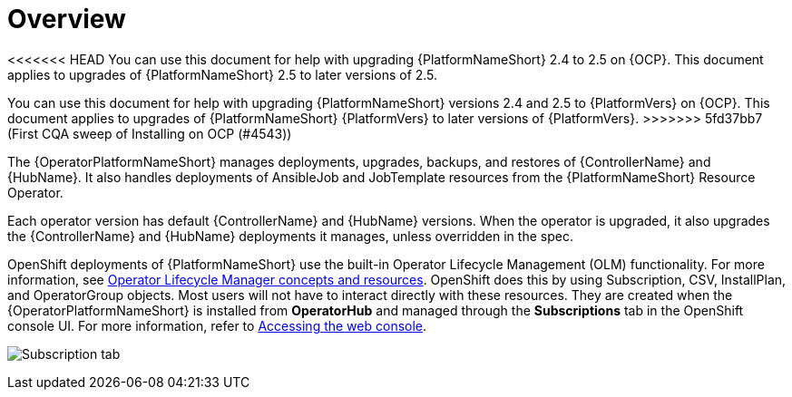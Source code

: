 :_mod-docs-content-type: CONCEPT

[id="operator-upgrade-overview"]

= Overview

<<<<<<< HEAD
You can use this document for help with upgrading {PlatformNameShort} 2.4 to 2.5 on {OCP}.
This document applies to upgrades of {PlatformNameShort} 2.5 to later versions of 2.5.
=======
[role="_abstract"]

You can use this document for help with upgrading {PlatformNameShort} versions 2.4 and 2.5 to {PlatformVers} on {OCP}.
This document applies to upgrades of {PlatformNameShort} {PlatformVers} to later versions of {PlatformVers}.
>>>>>>> 5fd37bb7 (First CQA sweep of Installing on OCP (#4543))

The {OperatorPlatformNameShort} manages deployments, upgrades, backups, and restores of {ControllerName} and {HubName}.
It also handles deployments of AnsibleJob and JobTemplate resources from the {PlatformNameShort} Resource Operator.

Each operator version has default {ControllerName} and {HubName} versions.
When the operator is upgraded, it also upgrades the {ControllerName} and {HubName} deployments it manages, unless overridden in the spec.

OpenShift deployments of {PlatformNameShort} use the built-in Operator Lifecycle Management (OLM) functionality.
For more information, see link:https://docs.openshift.com/container-platform/4.16/operators/understanding/olm/olm-understanding-olm.html[Operator Lifecycle Manager concepts and resources].
OpenShift does this by using Subscription, CSV, InstallPlan, and OperatorGroup objects.
Most users will not have to interact directly with these resources.
They are created when the {OperatorPlatformNameShort} is installed from *OperatorHub* and managed through the *Subscriptions* tab in the OpenShift console UI.
For more information, refer to link:https://docs.openshift.com/container-platform/4.16/web_console/web-console.html[Accessing the web console].

image:Subscription_tab.png[Subscription tab]